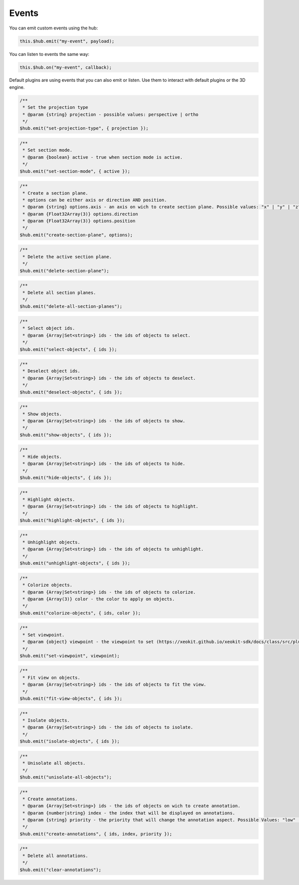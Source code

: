 ============================
Events
============================

You can emit custom events using the hub:

.. code-block:: javascript

    this.$hub.emit("my-event", payload);

You can listen to events the same way:

.. code-block:: javascript

    this.$hub.on("my-event", callback);

Default plugins are using events that you can also emit or listen. Use them to interact with default plugins or the 3D engine.

.. code-block:: javascript

    /**
     * Set the projection type
     * @param {string} projection - possible values: perspective | ortho
     */
    $hub.emit("set-projection-type", { projection });

.. code-block:: javascript

    /**
     * Set section mode.
     * @param {boolean} active - true when section mode is active.
     */
    $hub.emit("set-section-mode", { active });

.. code-block:: javascript

    /**
     * Create a section plane.
     * options can be either axis or direction AND position.
     * @param {string} options.axis - an axis on wich to create section plane. Possible values: "x" | "y" | "z".
     * @param {Float32Array(3)} options.direction
     * @param {Float32Array(3)} options.position
     */
    $hub.emit("create-section-plane", options);

.. code-block:: javascript

    /**
     * Delete the active section plane.
     */
    $hub.emit("delete-section-plane");

.. code-block:: javascript

    /**
     * Delete all section planes.
     */
    $hub.emit("delete-all-section-planes");

.. code-block:: javascript

    /**
     * Select object ids.
     * @param {Array|Set<string>} ids - the ids of objects to select.
     */
    $hub.emit("select-objects", { ids });

.. code-block:: javascript

    /**
     * Deselect object ids.
     * @param {Array|Set<string>} ids - the ids of objects to deselect.
     */
    $hub.emit("deselect-objects", { ids });

.. code-block:: javascript

    /**
     * Show objects.
     * @param {Array|Set<string>} ids - the ids of objects to show.
     */
    $hub.emit("show-objects", { ids });

.. code-block:: javascript

    /**
     * Hide objects.
     * @param {Array|Set<string>} ids - the ids of objects to hide.
     */
    $hub.emit("hide-objects", { ids });

.. code-block:: javascript

    /**
     * Highlight objects.
     * @param {Array|Set<string>} ids - the ids of objects to highlight.
     */
    $hub.emit("highlight-objects", { ids });

.. code-block:: javascript

    /**
     * Unhighlight objects.
     * @param {Array|Set<string>} ids - the ids of objects to unhighlight.
     */
    $hub.emit("unhighlight-objects", { ids });

.. code-block:: javascript

    /**
     * Colorize objects.
     * @param {Array|Set<string>} ids - the ids of objects to colorize.
     * @param {Array(3)} color - the color to apply on objects.
     */
    $hub.emit("colorize-objects", { ids, color });

.. code-block:: javascript

    /**
     * Set viewpoint.
     * @param {object} viewpoint - the viewpoint to set (https://xeokit.github.io/xeokit-sdk/docs/class/src/plugins/BCFViewpointsPlugin/BCFViewpointsPlugin.js~BCFViewpointsPlugin.html)
     */
    $hub.emit("set-viewpoint", viewpoint);

.. code-block:: javascript

    /**
     * Fit view on objects.
     * @param {Array|Set<string>} ids - the ids of objects to fit the view.
     */
    $hub.emit("fit-view-objects", { ids });

.. code-block:: javascript

    /**
     * Isolate objects.
     * @param {Array|Set<string>} ids - the ids of objects to isolate.
     */
    $hub.emit("isolate-objects", { ids });

.. code-block:: javascript

    /**
     * Unisolate all objects.
     */
    $hub.emit("unisolate-all-objects");

.. code-block:: javascript

    /**
     * Create annotations.
     * @param {Array|Set<string>} ids - the ids of objects on wich to create annotation.
     * @param {number|string} index - the index that will be displayed on annotations.
     * @param {string} priority - the priority that will change the annotation aspect. Possible Values: "low" | "medium" | "hight"
     */
    $hub.emit("create-annotations", { ids, index, priority });

.. code-block:: javascript

    /**
     * Delete all annotations.
     */
    $hub.emit("clear-annotations");
